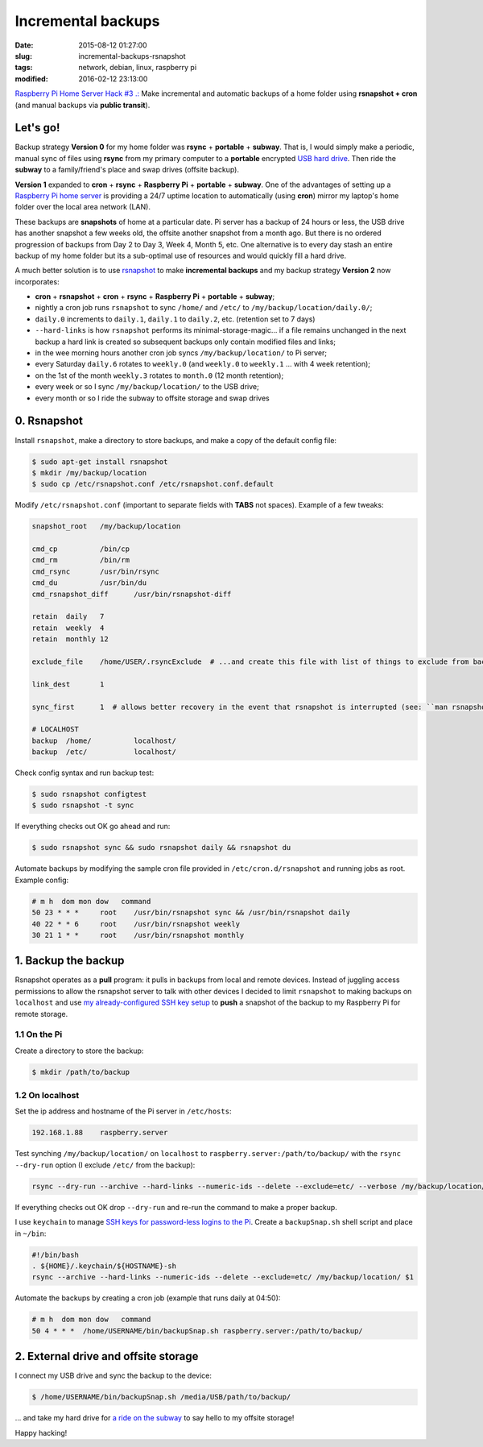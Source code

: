 ===================
Incremental backups
===================

:date: 2015-08-12 01:27:00
:slug: incremental-backups-rsnapshot
:tags: network, debian, linux, raspberry pi
:modified: 2016-02-12 23:13:00

`Raspberry Pi Home Server Hack #3 .: <http://www.circuidipity.com/raspberry-pi-home-server.html>`_ Make incremental and automatic backups of a home folder using **rsnapshot + cron** (and manual backups via **public transit**).

Let's go!
=========

Backup strategy **Version 0** for my home folder was **rsync** + **portable** + **subway**. That is, I would simply make a periodic, manual sync of files using **rsync** from my primary computer to a **portable** encrypted `USB hard drive <http://www.circuidipity.com/encrypt-external-drive.html>`_. Then ride the **subway** to a family/friend's place and swap drives (offsite backup).

**Version 1** expanded to **cron** + **rsync** + **Raspberry Pi** + **portable** + **subway**. One of the advantages of setting up a `Raspberry Pi home server <http://www.circuidipity.com/raspberry-pi-home-server.html>`_ is providing a 24/7 uptime location to automatically (using **cron**) mirror my laptop's home folder over the local area network (LAN).

These backups are **snapshots** of home at a particular date. Pi server has a backup of 24 hours or less, the USB drive has another snapshot a few weeks old, the offsite another snapshot from a month ago. But there is no ordered progression of backups from Day 2 to Day 3, Week 4, Month 5, etc. One alternative is to every day stash an entire backup of my home folder but its a sub-optimal use of resources and would quickly fill a hard drive.

A much better solution is to use `rsnapshot <http://rsnapshot.org/>`_  to make **incremental backups** and my backup strategy **Version 2** now incorporates:

* **cron** + **rsnapshot** + **cron** + **rsync** + **Raspberry Pi** + **portable** + **subway**;
* nightly a cron job runs ``rsnapshot`` to sync ``/home/`` and ``/etc/`` to ``/my/backup/location/daily.0/``;
* ``daily.0`` increments to ``daily.1``, ``daily.1`` to ``daily.2``, etc. (retention set to 7 days)
* ``--hard-links`` is how ``rsnapshot`` performs its minimal-storage-magic... if a file remains unchanged in the next backup a hard link is created so subsequent backups only contain modified files and links;
* in the wee morning hours another cron job syncs ``/my/backup/location/`` to Pi server;
* every Saturday ``daily.6`` rotates to ``weekly.0`` (and ``weekly.0`` to ``weekly.1`` ... with 4 week retention);
* on the 1st of the month ``weekly.3`` rotates to ``month.0`` (12 month retention);
* every week or so I sync ``/my/backup/location/`` to the USB drive;
* every month or so I ride the subway to offsite storage and swap drives

0. Rsnapshot
============

Install ``rsnapshot``, make a directory to store backups, and make a copy of the default config file:

.. code-block:: bash

    $ sudo apt-get install rsnapshot
    $ mkdir /my/backup/location
    $ sudo cp /etc/rsnapshot.conf /etc/rsnapshot.conf.default                              
                                                                                     
Modify ``/etc/rsnapshot.conf`` (important to separate fields with **TABS** not spaces). Example of a few tweaks:

.. code-block:: bash

    snapshot_root   /my/backup/location                                       
    
    cmd_cp          /bin/cp
    cmd_rm          /bin/rm
    cmd_rsync       /usr/bin/rsync
    cmd_du          /usr/bin/du
    cmd_rsnapshot_diff      /usr/bin/rsnapshot-diff

    retain  daily   7                                                                    
    retain  weekly  4                                                                    
    retain  monthly 12                                                                   
                                                                                     
    exclude_file    /home/USER/.rsyncExclude  # ...and create this file with list of things to exclude from backup
                                                                                     
    link_dest       1                                                                    
                                                                                     
    sync_first      1  # allows better recovery in the event that rsnapshot is interrupted (see: ``man rsnapshot``)

    # LOCALHOST                                                                          
    backup  /home/          localhost/                                                   
    backup  /etc/           localhost/                                                   
    
Check config syntax and run backup test:

.. code-block:: bash

    $ sudo rsnapshot configtest
    $ sudo rsnapshot -t sync                                                               
                                                                                     
If everything checks out OK go ahead and run:

.. code-block:: bash

    $ sudo rsnapshot sync && sudo rsnapshot daily && rsnapshot du                                          
                                                                                     
Automate backups by modifying the sample cron file provided in ``/etc/cron.d/rsnapshot`` and running jobs as root. Example config:

.. code-block:: bash

    # m h  dom mon dow   command                                                         
    50 23 * * *     root    /usr/bin/rsnapshot sync && /usr/bin/rsnapshot daily                  
    40 22 * * 6     root    /usr/bin/rsnapshot weekly                                            
    30 21 1 * *     root    /usr/bin/rsnapshot monthly 

1. Backup the backup
====================

Rsnapshot operates as a **pull** program: it pulls in backups from local and remote devices. Instead of juggling access permissions to allow the rsnapshot server to talk with other devices I decided to limit ``rsnapshot`` to making backups on ``localhost`` and use `my already-configured SSH key setup <http://www.circuidipity.com/secure-remote-access-using-ssh-keys.html>`_ to **push** a snapshot of the backup to my Raspberry Pi for remote storage.

1.1 On the Pi
-------------

Create a directory to store the backup:

.. code-block:: bash

    $ mkdir /path/to/backup                                             

1.2 On localhost
----------------

Set the ip address and hostname of the Pi server in ``/etc/hosts``:

.. code-block:: bash

    192.168.1.88    raspberry.server

Test synching ``/my/backup/location/`` on ``localhost`` to ``raspberry.server:/path/to/backup/`` with the ``rsync --dry-run`` option (I exclude ``/etc/`` from the backup):

.. code-block:: bash

    rsync --dry-run --archive --hard-links --numeric-ids --delete --exclude=etc/ --verbose /my/backup/location/ raspberry.server:/path/to/backup/

If everything checks out OK drop ``--dry-run`` and re-run the command to make a proper backup.

I use ``keychain`` to manage `SSH keys for password-less logins to the Pi <http://www.circuidipity.com/secure-remote-access-using-ssh-keys.html>`_. Create a ``backupSnap.sh`` shell script and place in ``~/bin``:

.. code-block:: bash

    #!/bin/bash                                                                     
    . ${HOME}/.keychain/${HOSTNAME}-sh                                              
    rsync --archive --hard-links --numeric-ids --delete --exclude=etc/ /my/backup/location/ $1

Automate the backups by creating a cron job (example that runs daily at 04:50):

.. code-block:: bash
                                                                                
    # m h  dom mon dow   command                                                    
    50 4 * * *  /home/USERNAME/bin/backupSnap.sh raspberry.server:/path/to/backup/      

2. External drive and offsite storage
=====================================

I connect my USB drive and sync the backup to the device:

.. code-block:: bash

    $ /home/USERNAME/bin/backupSnap.sh /media/USB/path/to/backup/

... and take my hard drive for `a ride on the subway <http://ttc.ca/Routes/General_Information/Maps/index.jsp>`_ to say hello to my offsite storage!

Happy hacking!
